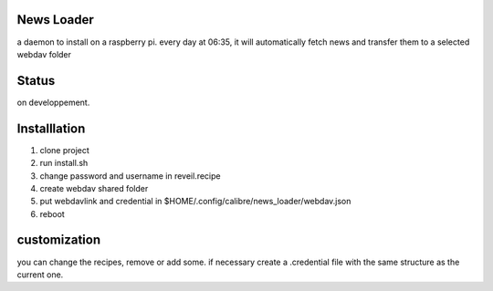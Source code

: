 News Loader
============
a daemon to install on a raspberry pi. every day at 06:35, it will automatically fetch news and transfer them to a selected webdav folder

Status
======
on developpement.

Installlation
==============
#. clone project
#. run install.sh
#. change password and username in reveil.recipe
#. create webdav shared folder
#. put webdavlink and credential in $HOME/.config/calibre/news_loader/webdav.json
#. reboot

customization
==============
you can change the recipes, remove or add some. if necessary create a .credential file with the same structure as the current one.
